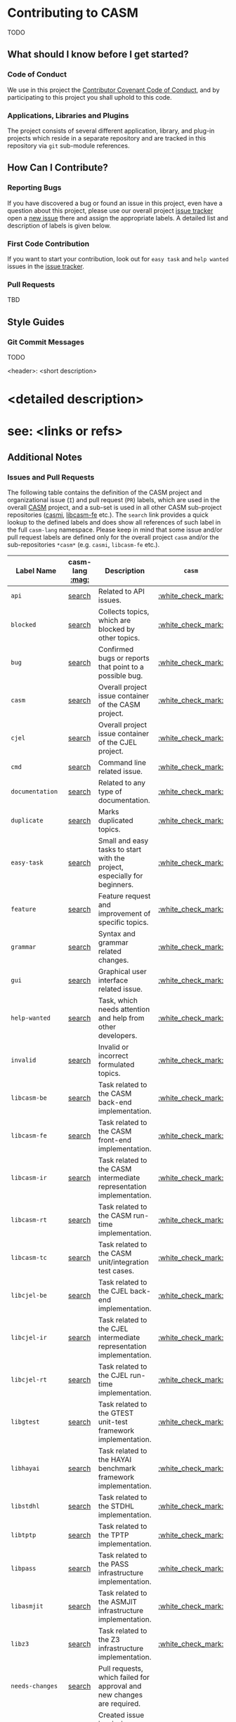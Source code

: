 # 
#   Copyright (C) 2014-2018 CASM Organization <https://casm-lang.org>
#   All rights reserved.
# 
#   Developed by: Philipp Paulweber
#                 Emmanuel Pescosta
#                 <https://github.com/casm-lang/casm>
# 
#   This file is part of casm.
# 
#   casm is free software: you can redistribute it and/or modify
#   it under the terms of the GNU General Public License as published by
#   the Free Software Foundation, either version 3 of the License, or
#   (at your option) any later version.
# 
#   casm is distributed in the hope that it will be useful,
#   but WITHOUT ANY WARRANTY; without even the implied warranty of
#   MERCHANTABILITY or FITNESS FOR A PARTICULAR PURPOSE. See the
#   GNU General Public License for more details.
# 
#   You should have received a copy of the GNU General Public License
#   along with casm. If not, see <http://www.gnu.org/licenses/>.
# 
[[https://github.com/casm-lang/casm-lang.logo/raw/master/etc/headline.png]]

* Contributing to CASM

TODO

** What should I know before I get started?

*** Code of Conduct

We use in this project the [[https://github.com/casm-lang/casm/blob/master/.github/CODE_OF_CONDUCT.org][Contributor Covenant Code of Conduct]], and by participating to this project you shall uphold to this code.

*** Applications, Libraries and Plugins

The project consists of several different application, library, and plug-in projects which reside in a separate repository and are tracked in this repository via =git= sub-module references.

** How Can I Contribute?

*** Reporting Bugs

If you have discovered a bug or found an issue in this project, 
even have a question about this project, 
please use our overall project [[https://github.com/casm-lang/casm/issues][issue tracker]] 
open a [[https://github.com/casm-lang/casm/issues/new][new issue]] there and assign the appropriate labels.
A detailed list and description of labels is given below.

*** First Code Contribution

If you want to start your contribution, look out for =easy task= and =help wanted= issues
in the [[https://github.com/casm-lang/casm/issues][issue tracker]].

*** Pull Requests

TBD

** Style Guides

*** Git Commit Messages

TODO

#+begin_src:
<header>: <short description>

* <detailed description>
* see: <links or refs>
#+end_src


** Additional Notes

*** Issues and Pull Requests

The following table contains the definition of the CASM project and
organizational issue (=I=) and pull request (=PR=) labels, which are
used in the overall [[https://github.com/casm-lang/casm][CASM]] project, and a sub-set is used in all other 
CASM sub-project repositories ([[https://github.com/casm-lang/casmi][casmi]], [[https://github.com/casm-lang/libcasm-fe][libcasm-fe]] etc.). 
The =search= link provides a quick lookup to the defined labels and 
does show all references of such label in the full =casm-lang= namespace.
Please keep in mind that some issue and/or pull request labels are defined
only for the overall project =casm= and/or the sub-repositories =*casm*= 
(e.g. =casmi=, =libcasm-fe= etc.).

# base URL for organization wide LABEL searches
# https://github.com/issues?utf8=%E2%9C%93&q=org%3Acasm-lang+is%3Aopen+label%3A%22LABEL%22

| Label Name           | casm-lang [[:mag:]] | Description                                                               | =casm=             | =*casm*=           |
|----------------------+-----------------+---------------------------------------------------------------------------+--------------------+--------------------|
| =api=                | [[https://github.com/issues?utf8=%E2%9C%93&q=org%3Acasm-lang+is%3Aopen+label%3A%22api%22][search]]          | Related to API issues.                                                    | [[:white_check_mark:]] |                    |
| =blocked=            | [[https://github.com/issues?utf8=%E2%9C%93&q=org%3Acasm-lang+is%3Aopen+label%3A%22blocked%22][search]]          | Collects topics, which are blocked by other topics.                       | [[:white_check_mark:]] | [[:white_check_mark:]] |
| =bug=                | [[https://github.com/issues?utf8=%E2%9C%93&q=org%3Acasm-lang+is%3Aopen+label%3A%22bug%22][search]]          | Confirmed bugs or reports that point to a possible bug.                   | [[:white_check_mark:]] | [[:white_check_mark:]] |
| =casm=               | [[https://github.com/issues?utf8=%E2%9C%93&q=org%3Acasm-lang+is%3Aopen+label%3A%22casm%22][search]]          | Overall project issue container of the CASM project.                      | [[:white_check_mark:]] |                    |
| =cjel=               | [[https://github.com/issues?utf8=%E2%9C%93&q=org%3Acasm-lang+is%3Aopen+label%3A%22cjel%22][search]]          | Overall project issue container of the CJEL project.                      | [[:white_check_mark:]] |                    |
| =cmd=                | [[https://github.com/issues?utf8=%E2%9C%93&q=org%3Acasm-lang+is%3Aopen+label%3A%22cmd%22][search]]          | Command line related issue.                                               | [[:white_check_mark:]] |                    |
| =documentation=      | [[https://github.com/issues?utf8=%E2%9C%93&q=org%3Acasm-lang+is%3Aopen+label%3A%22documentation%22][search]]          | Related to any type of documentation.                                     | [[:white_check_mark:]] | [[:white_check_mark:]] |
| =duplicate=          | [[https://github.com/issues?utf8=%E2%9C%93&q=org%3Acasm-lang+is%3Aopen+label%3A%22duplicate%22][search]]          | Marks duplicated topics.                                                  | [[:white_check_mark:]] | [[:white_check_mark:]] |
| =easy-task=          | [[https://github.com/issues?utf8=%E2%9C%93&q=org%3Acasm-lang+is%3Aopen+label%3A%22easy-task%22][search]]          | Small and easy tasks to start with the project, especially for beginners. | [[:white_check_mark:]] |                    |
| =feature=            | [[https://github.com/issues?utf8=%E2%9C%93&q=org%3Acasm-lang+is%3Aopen+label%3A%22feature%22][search]]          | Feature request and improvement of specific topics.                       | [[:white_check_mark:]] |                    |
| =grammar=            | [[https://github.com/issues?utf8=%E2%9C%93&q=org%3Acasm-lang+is%3Aopen+label%3A%22grammar%22][search]]          | Syntax and grammar related changes.                                       | [[:white_check_mark:]] |                    |
| =gui=                | [[https://github.com/issues?utf8=%E2%9C%93&q=org%3Acasm-lang+is%3Aopen+label%3A%22gui%22][search]]          | Graphical user interface related issue.                                   | [[:white_check_mark:]] |                    |
| =help-wanted=        | [[https://github.com/issues?utf8=%E2%9C%93&q=org%3Acasm-lang+is%3Aopen+label%3A%22help-wanted%22][search]]          | Task, which needs attention and help from other developers.               | [[:white_check_mark:]] | [[:white_check_mark:]] |
| =invalid=            | [[https://github.com/issues?utf8=%E2%9C%93&q=org%3Acasm-lang+is%3Aopen+label%3A%22invalid%22][search]]          | Invalid or incorrect formulated topics.                                   | [[:white_check_mark:]] | [[:white_check_mark:]] |
| =libcasm-be=         | [[https://github.com/issues?utf8=%E2%9C%93&q=org%3Acasm-lang+is%3Aopen+label%3A%22libcasm-be%22][search]]          | Task related to the CASM back-end implementation.                         | [[:white_check_mark:]] |                    |
| =libcasm-fe=         | [[https://github.com/issues?utf8=%E2%9C%93&q=org%3Acasm-lang+is%3Aopen+label%3A%22libcasm-fe%22][search]]          | Task related to the CASM front-end implementation.                        | [[:white_check_mark:]] |                    |
| =libcasm-ir=         | [[https://github.com/issues?utf8=%E2%9C%93&q=org%3Acasm-lang+is%3Aopen+label%3A%22libcasm-ir%22][search]]          | Task related to the CASM intermediate representation implementation.      | [[:white_check_mark:]] |                    |
| =libcasm-rt=         | [[https://github.com/issues?utf8=%E2%9C%93&q=org%3Acasm-lang+is%3Aopen+label%3A%22libcasm-rt%22][search]]          | Task related to the CASM run-time implementation.                         | [[:white_check_mark:]] |                    |
| =libcasm-tc=         | [[https://github.com/issues?utf8=%E2%9C%93&q=org%3Acasm-lang+is%3Aopen+label%3A%22libcasm-tc%22][search]]          | Task related to the CASM unit/integration test cases.                     | [[:white_check_mark:]] |                    |
| =libcjel-be=         | [[https://github.com/issues?utf8=%E2%9C%93&q=org%3Acasm-lang+is%3Aopen+label%3A%22libcjel-be%22][search]]          | Task related to the CJEL back-end implementation.                         | [[:white_check_mark:]] |                    |
| =libcjel-ir=         | [[https://github.com/issues?utf8=%E2%9C%93&q=org%3Acasm-lang+is%3Aopen+label%3A%22libcjel-ir%22][search]]          | Task related to the CJEL intermediate representation implementation.      | [[:white_check_mark:]] |                    |
| =libcjel-rt=         | [[https://github.com/issues?utf8=%E2%9C%93&q=org%3Acasm-lang+is%3Aopen+label%3A%22libcjel-rt%22][search]]          | Task related to the CJEL run-time implementation.                         | [[:white_check_mark:]] |                    |
| =libgtest=           | [[https://github.com/issues?utf8=%E2%9C%93&q=org%3Acasm-lang+is%3Aopen+label%3A%22libgtest%22][search]]          | Task related to the GTEST unit-test framework implementation.             | [[:white_check_mark:]] |                    |
| =libhayai=           | [[https://github.com/issues?utf8=%E2%9C%93&q=org%3Acasm-lang+is%3Aopen+label%3A%22libhayai%22][search]]          | Task related to the HAYAI benchmark framework implementation.             | [[:white_check_mark:]] |                    |
| =libstdhl=           | [[https://github.com/issues?utf8=%E2%9C%93&q=org%3Acasm-lang+is%3Aopen+label%3A%22libstdhl%22][search]]          | Task related to the STDHL implementation.                                 | [[:white_check_mark:]] |                    |
| =libtptp=            | [[https://github.com/issues?utf8=%E2%9C%93&q=org%3Acasm-lang+is%3Aopen+label%3A%22libtptp%22][search]]          | Task related to the TPTP implementation.                                  | [[:white_check_mark:]] |                    |
| =libpass=            | [[https://github.com/issues?utf8=%E2%9C%93&q=org%3Acasm-lang+is%3Aopen+label%3A%22libpass%22][search]]          | Task related to the PASS infrastructure implementation.                   | [[:white_check_mark:]] |                    |
| =libasmjit=          | [[https://github.com/issues?utf8=%E2%9C%93&q=org%3Acasm-lang+is%3Aopen+label%3A%22libasmjit%22][search]]          | Task related to the ASMJIT infrastructure implementation.                 | [[:white_check_mark:]] |                    |
| =libz3=              | [[https://github.com/issues?utf8=%E2%9C%93&q=org%3Acasm-lang+is%3Aopen+label%3A%22libz3%22][search]]          | Task related to the Z3 infrastructure implementation.                     | [[:white_check_mark:]] |                    |
| =needs-changes=      | [[https://github.com/issues?utf8=%E2%9C%93&q=org%3Acasm-lang+is%3Aopen+label%3A%22needs-changes%22][search]]          | Pull requests, which failed for approval and new changes are required.    |                    | [[:white_check_mark:]] |
| =needs-more-info=    | [[https://github.com/issues?utf8=%E2%9C%93&q=org%3Acasm-lang+is%3Aopen+label%3A%22needs-more-info%22][search]]          | Created issue is missing important information etc.                       | [[:white_check_mark:]] |                    |
| =needs-reproduction= | [[https://github.com/issues?utf8=%E2%9C%93&q=org%3Acasm-lang+is%3Aopen+label%3A%22needs-reproduction%22][search]]          | Like bugs but still need a precise reproduction description.              | [[:white_check_mark:]] |                    |
| =needs-testing=      | [[https://github.com/issues?utf8=%E2%9C%93&q=org%3Acasm-lang+is%3Aopen+label%3A%22needs-testing%22][search]]          | Pull requests, which are still failing for specified tests etc.           |                    | [[:white_check_mark:]] |
| =notice=             | [[https://github.com/issues?utf8=%E2%9C%93&q=org%3Acasm-lang+is%3Aopen+label%3A%22notice%22][search]]          | Marks task, which wants to inform about special topics etc.               | [[:white_check_mark:]] |                    |
| =organizational=     | [[https://github.com/issues?utf8=%E2%9C%93&q=org%3Acasm-lang+is%3Aopen+label%3A%22organizational%22][search]]          | Category for organization related tasks etc.                              | [[:white_check_mark:]] |                    |
| =performance=        | [[https://github.com/issues?utf8=%E2%9C%93&q=org%3Acasm-lang+is%3Aopen+label%3A%22performance%22][search]]          | Concerns performance related issues.                                      | [[:white_check_mark:]] |                    |
| =question=           | [[https://github.com/issues?utf8=%E2%9C%93&q=org%3Acasm-lang+is%3Aopen+label%3A%22question%22][search]]          | Questions to specific topics and 'how do I do X'.                         | [[:white_check_mark:]] |                    |
| =semantics=          | [[https://github.com/issues?utf8=%E2%9C%93&q=org%3Acasm-lang+is%3Aopen+label%3A%22semantics%22][search]]          | Semantics and behavior related changes.                                   | [[:white_check_mark:]] |                    |
| =wontfix=            | [[https://github.com/issues?utf8=%E2%9C%93&q=org%3Acasm-lang+is%3Aopen+label%3A%22wontfix%22][search]]          | Tasks which are not fixed right now and delayed for future processing.    | [[:white_check_mark:]] | [[:white_check_mark:]] |
| =work-in-progress=   | [[https://github.com/issues?utf8=%E2%9C%93&q=org%3Acasm-lang+is%3Aopen+label%3A%22work-in-progress%22][search]]          | Pull requests, which are still WIP.                                       |                    | [[:white_check_mark:]] |
